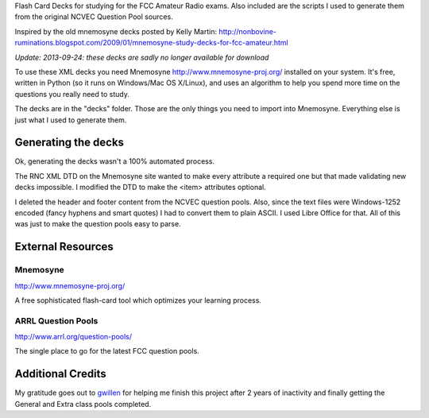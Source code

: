 Flash Card Decks for studying for the FCC Amateur Radio exams. Also
included are the scripts I used to generate them from the original
NCVEC Question Pool sources.

Inspired by the old mnemosyne decks posted by Kelly Martin:
http://nonbovine-ruminations.blogspot.com/2009/01/mnemosyne-study-decks-for-fcc-amateur.html

*Update: 2013-09-24: these decks are sadly no longer available for download*


To use these XML decks you need Mnemosyne http://www.mnemosyne-proj.org/ installed on your
system. It's free, written in Python (so it runs on Windows/Mac OS
X/Linux), and uses an algorithm to help you spend more time on the
questions you really need to study.


The decks are in the "decks" folder. Those are the only things you
need to import into Mnemosyne. Everything else is just what I used to
generate them.


Generating the decks
====================
Ok, generating the decks wasn't a 100% automated process.

The RNC XML DTD on the Mnemosyne site wanted to make every attribute a
required one but that made validating new decks impossible. I modified
the DTD to make the <item> attributes optional.

I deleted the header and footer content from the NCVEC question
pools. Also, since the text files were Windows-1252 encoded (fancy
hyphens and smart quotes) I had to convert them to plain ASCII. I used
Libre Office for that. All of this was just to make the question pools
easy to parse.



External Resources
==================

Mnemosyne
---------
http://www.mnemosyne-proj.org/

A free sophisticated flash-card tool which optimizes your learning
process.


ARRL Question Pools
-------------------
http://www.arrl.org/question-pools/

The single place to go for the latest FCC question pools.


Additional Credits
==================
My gratitude goes out to `gwillen <https://github.com/gwillen>`_ for
helping me finish this project after 2 years of inactivity and finally
getting the General and Extra class pools completed.
